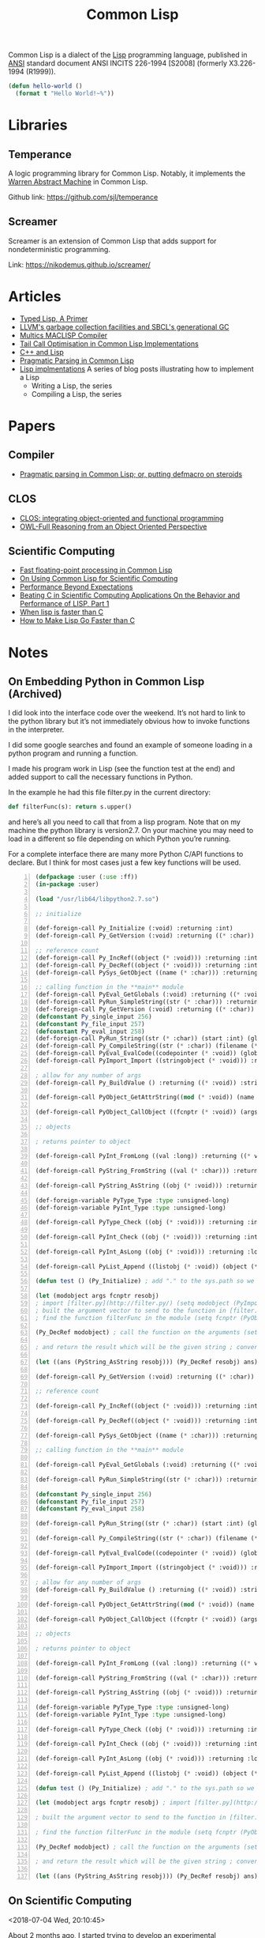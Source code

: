 #+title: Common Lisp

Common Lisp is a dialect of the [[file:20201225161334-lisp.org][Lisp]] programming language, published in [[https://en.wikipedia.org/wiki/American_National_Standards_Institute][ANSI]] standard document ANSI INCITS 226-1994 [S2008] (formerly X3.226-1994 (R1999)).

#+BEGIN_SRC lisp
(defun hello-world ()
  (format t "Hello World!~%"))
#+END_SRC

* Libraries

** Temperance

A logic programming library for Common Lisp. Notably, it implements the [[file:20201226165028-warren_abstract_machine.org][Warren Abstract Machine]] in Common Lisp.

Github link: [[https://github.com/sjl/temperance]]

** Screamer

Screamer is an extension of Common Lisp that adds support for nondeterministic programming.

Link: [[https://nikodemus.github.io/screamer/]]

* Articles

- [[https://alhassy.github.io/TypedLisp.html][Typed Lisp, A Primer]]
- [[https://medium.com/@MartinCracauer/llvms-garbage-collection-facilities-and-sbcl-s-generational-gc-a13eedfb1b31][LLVM's garbage collection facilities and SBCL's generational GC]]
- [[https://www.multicians.org/lcp.html][Multics MACLISP Compiler]]
- [[https://0branch.com/notes/tco-cl.html][Tail Call Optimisation in Common Lisp Implementations]]
- [[https://www.lurklurk.org/cpp_clos.html][C++ and Lisp]]
- [[https://web.archive.org/web/20200109080251/http://home.pipeline.com/~hbaker1/Prag-Parse.html][Pragmatic Parsing in Common Lisp]]
- [[https://bernsteinbear.com/blog/lisp/][Lisp implmentations]]
  A series of blog posts illustrating how to implement a Lisp
  - Writing a Lisp, the series
  - Compiling a Lisp, the series

* Papers

** Compiler

- [[https://app.readcube.com/][Pragmatic parsing in Common Lisp; or, putting defmacro on steroids]]

** CLOS

- [[https://app.readcube.com/][CLOS: integrating object-oriented and functional programming]]
- [[https://app.readcube.com/][OWL-Full Reasoning from an Object Oriented Perspective]]

** Scientific Computing

- [[https://dl.acm.org/doi/10.1145/200979.200989][Fast floating-point processing in Common Lisp]]
- [[https://link.springer.com/chapter/10.1007/978-3-642-19014-8_11][On Using Common Lisp for Scientific Computing]]
- [[https://www.researchgate.net/publication/265237896_Performance_Beyond_Expectations][Performance Beyond Expectations]]
- [[https://www.semanticscholar.org/paper/Beating-C-in-Scientific-Computing-Applications-On-1-Verna/240d0287c331866a78aedfc4dec1ee958e9b7ffd][Beating C in Scientific Computing Applications On the Behavior and Performance of LISP, Part 1]]
- [[https://www.semanticscholar.org/paper/When-lisp-is-faster-than-C-Svingen/afee947c390f5a1966ae8979ab02c9a95ee3fa86][When lisp is faster than C]]
- [[https://www.semanticscholar.org/paper/How-to-Make-Lisp-Go-Faster-than-C-Verna/0fe643dcbb8760031b7b630b0bef34f69db19c11][How to Make Lisp Go Faster than C]]

* Notes

** On Embedding Python in Common Lisp (Archived)

I did look into the interface code over the weekend. It’s not hard to link to the python library but it’s not immediately obvious how to invoke functions in the interpreter.

I did some google searches and found an example of someone loading in a python program and running a function.

I made his program work in Lisp (see the function test at the end) and added support to call the necessary functions in Python.

In the example he had this file filter.py in the current directory:

#+BEGIN_SRC python
def filterFunc(s): return s.upper()
#+END_SRC

and here’s all you need to call that from a lisp program. Note that on my machine the python library is version2.7. On your machine you may need to load in a different so file depending on which Python you’re running.

For a complete interface there are many more Python C/API functions to declare. But I think for most cases just a few key functions will be used.

#+BEGIN_SRC lisp -n
(defpackage :user (:use :ff))
(in-package :user)

(load "/usr/lib64/libpython2.7.so")

;; initialize

(def-foreign-call Py_Initialize (:void) :returning :int)
(def-foreign-call Py_GetVersion (:void) :returning ((* :char)) :strings-convert t)

;; reference count
(def-foreign-call Py_IncRef((object (* :void))) :returning :int)
(def-foreign-call Py_DecRef((object (* :void))) :returning :int)
(def-foreign-call PySys_GetObject ((name (* :char))) :returning ((* void)) :strings-convert t)

;; calling function in the **main** module
(def-foreign-call PyEval_GetGlobals (:void) :returning ((* :void)) :strings-convert t)
(def-foreign-call PyRun_SimpleString((str (* :char))) :returning :int :strings-convert t)
(def-foreign-call Py_GetVersion (:void) :returning ((* :char)) :strings-convert t)
(defconstant Py_single_input 256)
(defconstant Py_file_input 257)
(defconstant Py_eval_input 258)
(def-foreign-call PyRun_String((str (* :char)) (start :int) (globals (* :void)) (locals (* :void))) :returning ((* :void)) :strings-convert t)
(def-foreign-call Py_CompileString((str (* :char)) (filename (* :char)) (kind-of-compile :int)) :returning ((* :void)) :strings-convert t )
(def-foreign-call PyEval_EvalCode((codepointer (* :void)) (globals (* :void)) (locals (* :void))) :returning ((* :void)))
(def-foreign-call PyImport_Import ((stringobject (* :void))) :returning ((* :void)) ; module object )

; allow for any number of args
(def-foreign-call Py_BuildValue () :returning ((* :void)) :strings-convert t)

(def-foreign-call PyObject_GetAttrString((mod (* :void)) (name (* :char))) :returning ((* :void)) :strings-convert t)

(def-foreign-call PyObject_CallObject ((fcnptr (* :void)) (argsobj (* :void))) :returning ((* :void)))

;; objects

; returns pointer to object

(def-foreign-call PyInt_FromLong ((val :long)) :returning ((* void)))

(def-foreign-call PyString_FromString ((val (* :char))) :returning ((* :void)) :strings-convert t)

(def-foreign-call PyString_AsString ((obj (* :void))) :returning ((* :char)) :strings-convert t)

(def-foreign-variable PyType_Type :type :unsigned-long)
(def-foreign-variable PyInt_Type :type :unsigned-long)

(def-foreign-call PyType_Check ((obj (* :void))) :returning :int)

(def-foreign-call PyInt_Check ((obj (* :void))) :returning :int )

(def-foreign-call PyInt_AsLong ((obj (* :void))) :returning :long )

(def-foreign-call PyList_Append ((listobj (* :void)) (object (* :void))) :returning ((* :void)))

(defun test () (Py_Initialize) ; add "." to the sys.path so we can import [filter.py](http://filter.py/) ; in the current directory (let ((syspath (PySys_GetObject "path"))) (PyList_Append syspath (PyString_FromString ".")) )

(let (modobject args fcnptr resobj)
; import [filter.py](http://filter.py/) (setq modobject (PyImport_Import (PyString_FromString "filter")))
; built the argument vector to send to the function in [filter.py](http://filter.py/) (setq args (Py_BuildValue "(s)" "Sample value"))
; find the function filterFunc in the module (setq fcnptr (PyObject_GetAttrString modobject "filterFunc"))

(Py_DecRef modobject) ; call the function on the arguments (setq resobj (PyObject_CallObject fcnptr args)) (Py_DecRef fcnptr) (Py_DecRef args)

; and return the result which will be the given string ; converted to upper case

(let ((ans (PyString_AsString resobj))) (Py_DecRef resobj) ans)))

(def-foreign-call Py_GetVersion (:void) :returning ((* :char)) :strings-convert t)

;; reference count

(def-foreign-call Py_IncRef((object (* :void))) :returning :int)

(def-foreign-call Py_DecRef((object (* :void))) :returning :int)

(def-foreign-call PySys_GetObject ((name (* :char))) :returning ((* void)) :strings-convert t)

;; calling function in the **main** module

(def-foreign-call PyEval_GetGlobals (:void) :returning ((* :void)) :strings-convert t)

(def-foreign-call PyRun_SimpleString((str (* :char))) :returning :int :strings-convert t)

(defconstant Py_single_input 256)
(defconstant Py_file_input 257)
(defconstant Py_eval_input 258)

(def-foreign-call PyRun_String((str (* :char)) (start :int) (globals (* :void)) (locals (* :void))) :returning ((* :void)) :strings-convert t)

(def-foreign-call Py_CompileString((str (* :char)) (filename (* :char)) (kind-of-compile :int)) :returning ((* :void)) :strings-convert t )

(def-foreign-call PyEval_EvalCode((codepointer (* :void)) (globals (* :void)) (locals (* :void))) :returning ((* :void)))

(def-foreign-call PyImport_Import ((stringobject (* :void))) :returning ((* :void)) ; module object )

; allow for any number of args
(def-foreign-call Py_BuildValue () :returning ((* :void)) :strings-convert t)

(def-foreign-call PyObject_GetAttrString((mod (* :void)) (name (* :char))) :returning ((* :void)) :strings-convert t)

(def-foreign-call PyObject_CallObject ((fcnptr (* :void)) (argsobj (* :void))) :returning ((* :void)))

;; objects

; returns pointer to object

(def-foreign-call PyInt_FromLong ((val :long)) :returning ((* void)))

(def-foreign-call PyString_FromString ((val (* :char))) :returning ((* :void)) :strings-convert t)

(def-foreign-call PyString_AsString ((obj (* :void))) :returning ((* :char)) :strings-convert t)

(def-foreign-variable PyType_Type :type :unsigned-long)
(def-foreign-variable PyInt_Type :type :unsigned-long)

(def-foreign-call PyType_Check ((obj (* :void))) :returning :int)

(def-foreign-call PyInt_Check ((obj (* :void))) :returning :int )

(def-foreign-call PyInt_AsLong ((obj (* :void))) :returning :long )

(def-foreign-call PyList_Append ((listobj (* :void)) (object (* :void))) :returning ((* :void)))

(defun test () (Py_Initialize) ; add "." to the sys.path so we can import [filter.py](http://filter.py/) ; in the current directory (let ((syspath (PySys_GetObject "path"))) (PyList_Append syspath (PyString_FromString ".")) )

(let (modobject args fcnptr resobj) ; import [filter.py](http://filter.py/) (setq modobject (PyImport_Import (PyString_FromString "filter")))

; built the argument vector to send to the function in [filter.py](http://filter.py/) (setq args (Py_BuildValue "(s)" "Sample value"))

; find the function filterFunc in the module (setq fcnptr (PyObject_GetAttrString modobject "filterFunc"))

(Py_DecRef modobject) ; call the function on the arguments (setq resobj (PyObject_CallObject fcnptr args)) (Py_DecRef fcnptr) (Py_DecRef args)

; and return the result which will be the given string ; converted to upper case

(let ((ans (PyString_AsString resobj))) (Py_DecRef resobj) ans)))
#+END_SRC

** On Scientific Computing

<2018-07-04 Wed, 20:10:45>

About 2 months ago, I started trying to develop an experimental [[https://github.com/macdavid313/Chenyi][mathematics library]] for Common Lisp and today I realize I haven’t touched the code base for a while. The project itself seems to be a failure, however, now I have gained more experience and insights for numerical code written in Common Lisp.

The motivation at the beginning is rather straightforward — to achieve better performance, portability, and generality. Most numerical code require knowledge of algorithms and especially machine-specific properties, e.g. precision. For such a high-level language like Common Lisp, I have found the cost for abstractions is considerably high and actually ubiquitous. Most Common Lisp programmers do know how to optimize code by adding declarations, however, sometimes it is impossible to achieve the very ideal optimization due to the dynamic nature of Lisp. For example, consider this piece of code:

#+BEGIN_SRC lisp
(defun add1 (x)
  (declare (double-float x)
           (optimize speed (safety 0) (space 0)))
  (the double-float (+ 1d0 x)))
#+END_SRC

When one compiles it in SBCL, it will report:

#+BEGIN_SRC text
doing float to pointer coercion (cost 13) to "<return value>"
#+END_SRC

The problem here is, since Common Lisp is dynamically typed, the return value of a function has to include the type information. As what I remember, the type tag in most implementations is stored in the low-order bits of a value. Of course, one way to solve this is by adding another declaration: ~(declaim (inline add1))~. But you definitely will not like to do it for every function, let alone for recursive functions it will probably fail to optimize. Therefore, people choose to call C functions through the foreign function interface for better performance, but it is perhaps not always a welcome solution if one’s programming on Windows.

On the other hand, the standard of Common Lisp doesn’t specify the values of Infinity and NaN (not a number) but rather provides conditions like [[http://www.lispworks.com/documentation/HyperSpec/Body/e_floa_2.htm#floating-point-overflow][floating-point-overflow]] to handle arithmetic errors. I did take some [[https://github.com/macdavid313/Chenyi/blob/master/src/constants.lisp#L88][efforts]] to make Infinities and NaNs portably available on most implementations, however, there are minor problems on ECL, CMUCL, and the Windows platform.

Last but not the least, I want to mention the library [[https://github.com/cosmos72/cl-parametric-types][cl-parametric-types]] if one wants to write generic code in a “special” dimension. I have made a [[https://github.com/cosmos72/cl-parametric-types/pull/7][pull request]] which makes the library also functional on AllegroCL, ECL and LispWorks besides others. For a simple use case, consider the add1 function shown above, by using cl-parametric-types, we may write it like this:

#+BEGIN_SRC lisp
(template (<t>)
  (defun add1 (x)
    (declare (type <t> x)
             (optimize speed (safety 0) (space 0)))
    (the <t> (+ (float 1 x) x))))
#+END_SRC

After compilation, you will get a macro ~add1~:

#+BEGIN_SRC lisp
CL-USER> (add1 (single-float) 1f0)
; instantiating template-function (ADD1 SINGLE-FLOAT)
;   as ADD1-SINGLE-FLOAT
2.0
CL-USER> (add1 (double-float) 1d0)
; instantiating template-function (ADD1 DOUBLE-FLOAT)
;   as ADD1-DOUBLE-FLOAT
2.0d0
CL-USER> (disassemble 'add1-single-float)
; disassembly for ADD1-SINGLE-FLOAT
; Size: 33 bytes. Origin: #x1003B88BDB
; DB:       84042500001020   TEST AL, [#x20100000]            ; no-arg-parsing entry point
                                                              ; safepoint
; E2:       F30F580D96FFFFFF ADDSS XMM1, [RIP-106]            ; [#x1003B88B80]
; EA:       660F7ECA         MOVD EDX, XMM1
; EE:       48C1E220         SHL RDX, 32
; F2:       4883CA19         OR RDX, 25
; F6:       488BE5           MOV RSP, RBP
; F9:       F8               CLC
; FA:       5D               POP RBP
; FB:       C3               RET
NIL
#+END_SRC

To conclude, my experimental process is a success but the project may be considered a failure in the end. It simply requires too much work to resolve performance, portability, and generality at the same time, the complexity of it will become much worse and thus compromises will be unavoidable in the cases like linear algebra. In the past, there were a lot of smart people who tried to implement efficient mathematics libraries for Common Lisp. We have many experiences and insights to share with each other, but we must admit that non-trivial numerical code written in Common Lisp is honestly hard to be fairly perfect.

See (read) more information of this topic here: [[*Scientific Computing][Scientific Computing]].

** Gray Streams

<2020-12-26 Sat 17:31>

CLiki link: [[https://www.cliki.net/Gray%20streams]]

"Gray Streams" are a generic function wrapping of the COMMON-LISP streams in the standard library, allowing for further specialization by end-users. This interface was proposed for inclusion with ANSI CL by David N. Gray in Issue STREAM-DEFINITION-BY-USER(http://www.nhplace.com/kent/CL/Issues/stream-definition-by-user.html). The proposal did not make it into ANSI CL, but most popular CL implementations implement this facility anyway.

* References

- [[https://www.cs.cmu.edu/Groups/AI/html/cltl/cltl2.html][Common Lisp the Language, 2nd Edition]]
  - [[https://www.cs.cmu.edu/Groups/AI/html/cltl/clm/node1.html][Table of Contents]]
  - [[https://www.cs.cmu.edu/Groups/AI/html/cltl/clm/index.html][Index]]
- [[http://www.lispworks.com/documentation/HyperSpec/Front/X_Symbol.htm][Common Lisp HyperSpec]]
- [[https://quickref.common-lisp.net/index-per-library.html][Quickref]]
  - Reference manuals for Quicklisp libraries
- [[https://www.cliki.net/][CLiki]]
  - the common lisp wiki
  - [[https://www.cliki.net/Lisp%20books][Lisp books]]
- [[https://planet.lisp.org/][Planet LISP]]
  - a meta blog that collects the contents of various Lisp-related blogs
